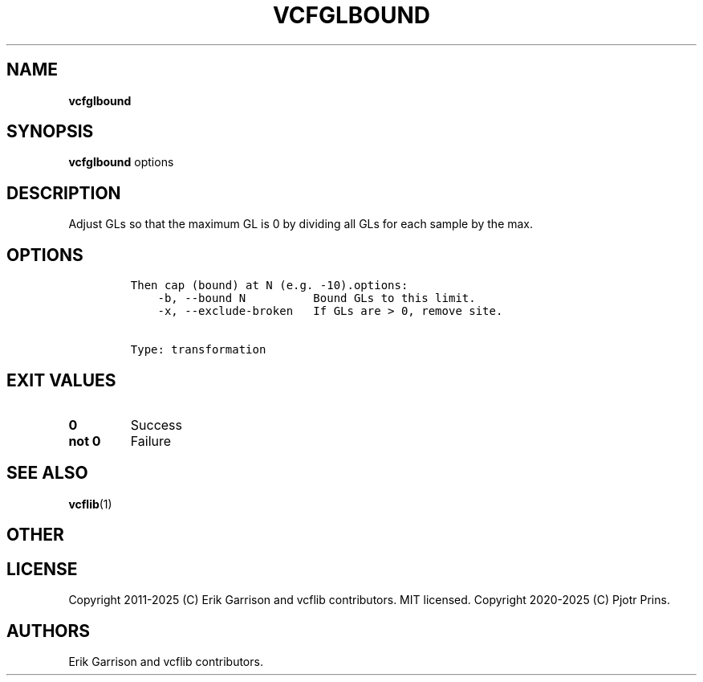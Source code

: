 .\" Automatically generated by Pandoc 2.19.2
.\"
.\" Define V font for inline verbatim, using C font in formats
.\" that render this, and otherwise B font.
.ie "\f[CB]x\f[]"x" \{\
. ftr V B
. ftr VI BI
. ftr VB B
. ftr VBI BI
.\}
.el \{\
. ftr V CR
. ftr VI CI
. ftr VB CB
. ftr VBI CBI
.\}
.TH "VCFGLBOUND" "1" "" "vcfglbound (vcflib)" "vcfglbound (VCF transformation)"
.hy
.SH NAME
.PP
\f[B]vcfglbound\f[R]
.SH SYNOPSIS
.PP
\f[B]vcfglbound\f[R] options
.SH DESCRIPTION
.PP
Adjust GLs so that the maximum GL is 0 by dividing all GLs for each
sample by the max.
.SH OPTIONS
.IP
.nf
\f[C]


Then cap (bound) at N (e.g. -10).options:
    -b, --bound N          Bound GLs to this limit.
    -x, --exclude-broken   If GLs are > 0, remove site.


Type: transformation
\f[R]
.fi
.SH EXIT VALUES
.TP
\f[B]0\f[R]
Success
.TP
\f[B]not 0\f[R]
Failure
.SH SEE ALSO
.PP
\f[B]vcflib\f[R](1)
.SH OTHER
.SH LICENSE
.PP
Copyright 2011-2025 (C) Erik Garrison and vcflib contributors.
MIT licensed.
Copyright 2020-2025 (C) Pjotr Prins.
.SH AUTHORS
Erik Garrison and vcflib contributors.
